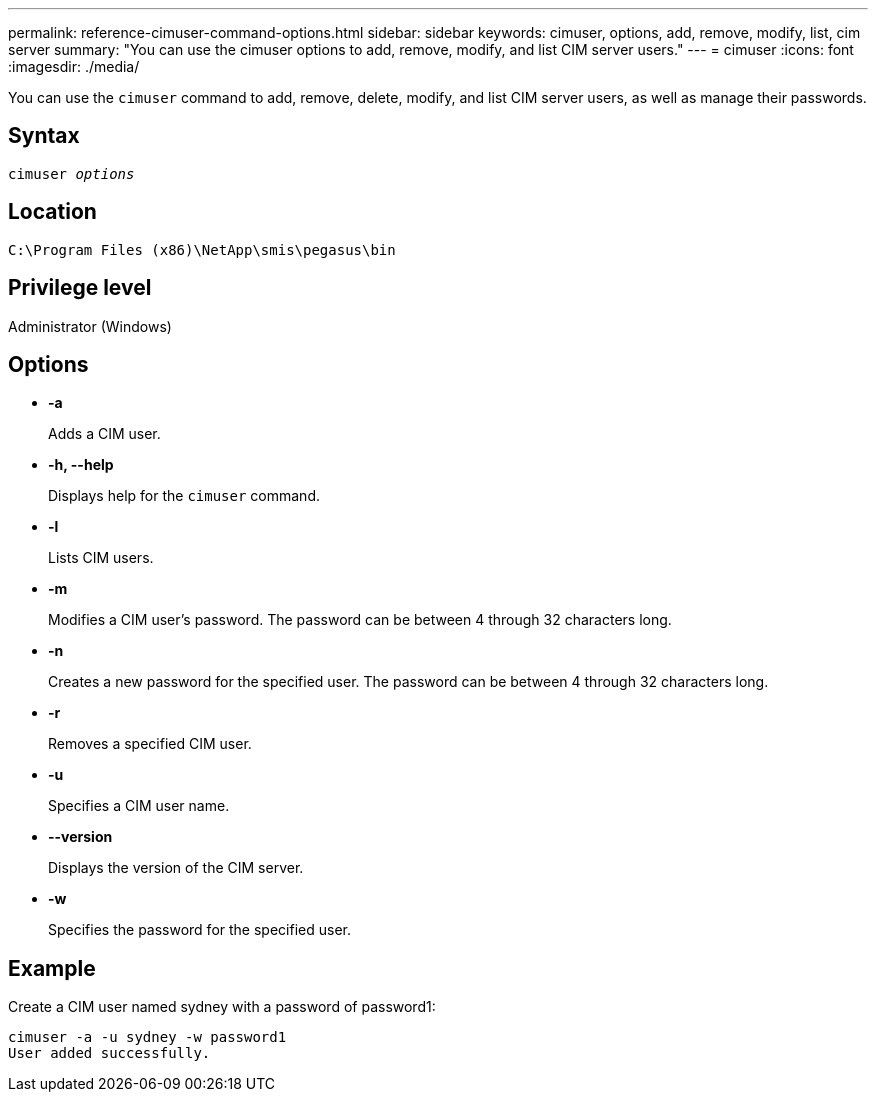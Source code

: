 ---
permalink: reference-cimuser-command-options.html
sidebar: sidebar
keywords: cimuser, options, add, remove, modify, list, cim server
summary: "You can use the cimuser options to add, remove, modify, and list CIM server users."
---
= cimuser
:icons: font
:imagesdir: ./media/

[.lead]
You can use the `cimuser` command to add, remove, delete, modify, and list CIM server users, as well as manage their passwords.

== Syntax

`cimuser _options_`

== Location

`C:\Program Files (x86)\NetApp\smis\pegasus\bin`

== Privilege level

Administrator (Windows)

== Options

* *-a*
+
Adds a CIM user.

* *-h, --help*
+
Displays help for the `cimuser` command.

* *-l*
+
Lists CIM users.

* *-m*
+
Modifies a CIM user's password. The password can be between 4 through 32 characters long.

* *-n*
+
Creates a new password for the specified user. The password can be between 4 through 32 characters long.

* *-r*
+
Removes a specified CIM user.

* *-u*
+
Specifies a CIM user name.

* *--version*
+
Displays the version of the CIM server.

* *-w*
+
Specifies the password for the specified user.

== Example

Create a CIM user named sydney with a password of password1:

----
cimuser -a -u sydney -w password1
User added successfully.
----

